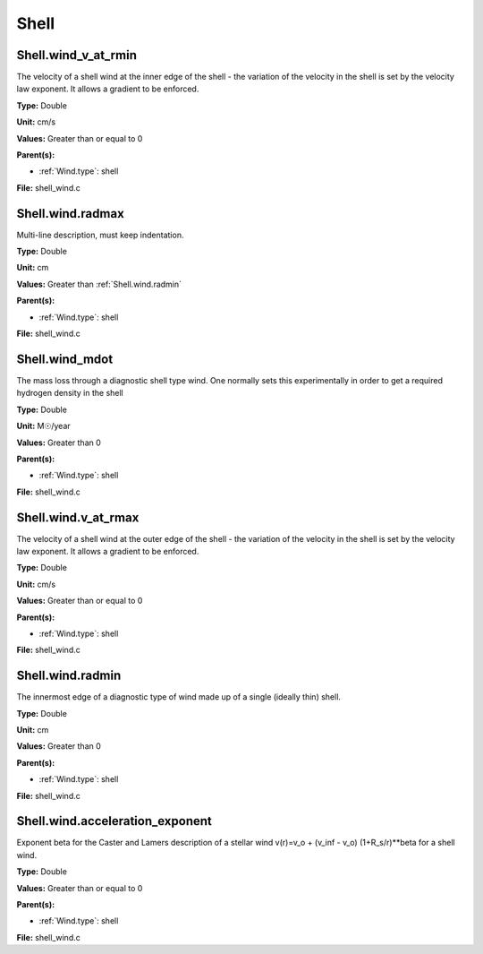 =====
Shell
=====

Shell.wind_v_at_rmin
====================
The velocity of a shell wind at the inner edge of the
shell - the variation of the velocity in the shell is
set by the velocity law exponent. It allows a gradient
to be enforced.

**Type:** Double

**Unit:** cm/s

**Values:** Greater than or equal to 0

**Parent(s):**

* :ref:`Wind.type`: shell


**File:** shell_wind.c


Shell.wind.radmax
=================
Multi-line description, must keep indentation.

**Type:** Double

**Unit:** cm

**Values:** Greater than :ref:`Shell.wind.radmin`

**Parent(s):**

* :ref:`Wind.type`: shell


**File:** shell_wind.c


Shell.wind_mdot
===============
The mass loss through a diagnostic shell type wind. One normally sets
this experimentally in order to get a required hydrogen density in
the shell

**Type:** Double

**Unit:** M☉/year

**Values:** Greater than 0

**Parent(s):**

* :ref:`Wind.type`: shell


**File:** shell_wind.c


Shell.wind.v_at_rmax
====================
The velocity of a shell wind at the outer edge of the
shell - the variation of the velocity in the shell is
set by the velocity law exponent. It allows a gradient
to be enforced.

**Type:** Double

**Unit:** cm/s

**Values:** Greater than or equal to 0

**Parent(s):**

* :ref:`Wind.type`: shell


**File:** shell_wind.c


Shell.wind.radmin
=================
The innermost edge of a diagnostic type of wind made up of a single
(ideally thin) shell.

**Type:** Double

**Unit:** cm

**Values:** Greater than 0

**Parent(s):**

* :ref:`Wind.type`: shell


**File:** shell_wind.c


Shell.wind.acceleration_exponent
================================
Exponent beta for the Caster and Lamers description of a stellar wind
v(r)=v_o + (v_inf - v_o) (1+R_s/r)**beta for a shell wind.

**Type:** Double

**Values:** Greater than or equal to 0

**Parent(s):**

* :ref:`Wind.type`: shell


**File:** shell_wind.c


